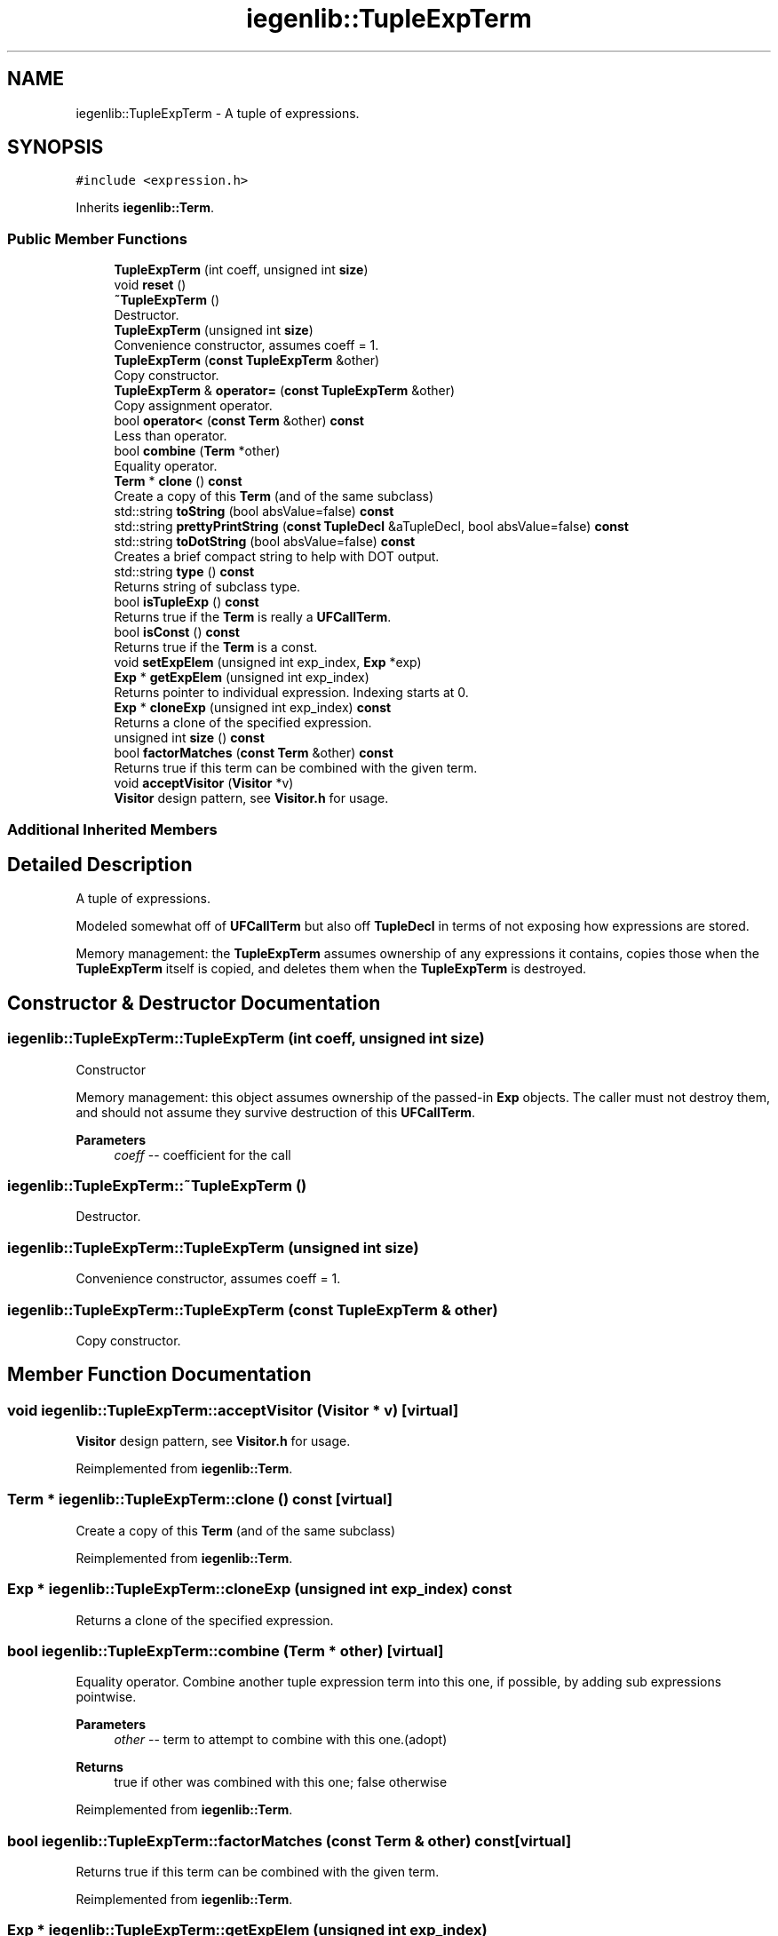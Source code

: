 .TH "iegenlib::TupleExpTerm" 3 "Sun Jul 12 2020" "My Project" \" -*- nroff -*-
.ad l
.nh
.SH NAME
iegenlib::TupleExpTerm \- A tuple of expressions\&.  

.SH SYNOPSIS
.br
.PP
.PP
\fC#include <expression\&.h>\fP
.PP
Inherits \fBiegenlib::Term\fP\&.
.SS "Public Member Functions"

.in +1c
.ti -1c
.RI "\fBTupleExpTerm\fP (int coeff, unsigned int \fBsize\fP)"
.br
.ti -1c
.RI "void \fBreset\fP ()"
.br
.ti -1c
.RI "\fB~TupleExpTerm\fP ()"
.br
.RI "Destructor\&. "
.ti -1c
.RI "\fBTupleExpTerm\fP (unsigned int \fBsize\fP)"
.br
.RI "Convenience constructor, assumes coeff = 1\&. "
.ti -1c
.RI "\fBTupleExpTerm\fP (\fBconst\fP \fBTupleExpTerm\fP &other)"
.br
.RI "Copy constructor\&. "
.ti -1c
.RI "\fBTupleExpTerm\fP & \fBoperator=\fP (\fBconst\fP \fBTupleExpTerm\fP &other)"
.br
.RI "Copy assignment operator\&. "
.ti -1c
.RI "bool \fBoperator<\fP (\fBconst\fP \fBTerm\fP &other) \fBconst\fP"
.br
.RI "Less than operator\&. "
.ti -1c
.RI "bool \fBcombine\fP (\fBTerm\fP *other)"
.br
.RI "Equality operator\&. "
.ti -1c
.RI "\fBTerm\fP * \fBclone\fP () \fBconst\fP"
.br
.RI "Create a copy of this \fBTerm\fP (and of the same subclass) "
.ti -1c
.RI "std::string \fBtoString\fP (bool absValue=false) \fBconst\fP"
.br
.ti -1c
.RI "std::string \fBprettyPrintString\fP (\fBconst\fP \fBTupleDecl\fP &aTupleDecl, bool absValue=false) \fBconst\fP"
.br
.ti -1c
.RI "std::string \fBtoDotString\fP (bool absValue=false) \fBconst\fP"
.br
.RI "Creates a brief compact string to help with DOT output\&. "
.ti -1c
.RI "std::string \fBtype\fP () \fBconst\fP"
.br
.RI "Returns string of subclass type\&. "
.ti -1c
.RI "bool \fBisTupleExp\fP () \fBconst\fP"
.br
.RI "Returns true if the \fBTerm\fP is really a \fBUFCallTerm\fP\&. "
.ti -1c
.RI "bool \fBisConst\fP () \fBconst\fP"
.br
.RI "Returns true if the \fBTerm\fP is a const\&. "
.ti -1c
.RI "void \fBsetExpElem\fP (unsigned int exp_index, \fBExp\fP *exp)"
.br
.ti -1c
.RI "\fBExp\fP * \fBgetExpElem\fP (unsigned int exp_index)"
.br
.RI "Returns pointer to individual expression\&. Indexing starts at 0\&. "
.ti -1c
.RI "\fBExp\fP * \fBcloneExp\fP (unsigned int exp_index) \fBconst\fP"
.br
.RI "Returns a clone of the specified expression\&. "
.ti -1c
.RI "unsigned int \fBsize\fP () \fBconst\fP"
.br
.ti -1c
.RI "bool \fBfactorMatches\fP (\fBconst\fP \fBTerm\fP &other) \fBconst\fP"
.br
.RI "Returns true if this term can be combined with the given term\&. "
.ti -1c
.RI "void \fBacceptVisitor\fP (\fBVisitor\fP *v)"
.br
.RI "\fBVisitor\fP design pattern, see \fBVisitor\&.h\fP for usage\&. "
.in -1c
.SS "Additional Inherited Members"
.SH "Detailed Description"
.PP 
A tuple of expressions\&. 

Modeled somewhat off of \fBUFCallTerm\fP but also off \fBTupleDecl\fP in terms of not exposing how expressions are stored\&.
.PP
Memory management: the \fBTupleExpTerm\fP assumes ownership of any expressions it contains, copies those when the \fBTupleExpTerm\fP itself is copied, and deletes them when the \fBTupleExpTerm\fP is destroyed\&. 
.SH "Constructor & Destructor Documentation"
.PP 
.SS "iegenlib::TupleExpTerm::TupleExpTerm (int coeff, unsigned int size)"
Constructor
.PP
Memory management: this object assumes ownership of the passed-in \fBExp\fP objects\&. The caller must not destroy them, and should not assume they survive destruction of this \fBUFCallTerm\fP\&.
.PP
\fBParameters\fP
.RS 4
\fIcoeff\fP -- coefficient for the call 
.RE
.PP

.SS "iegenlib::TupleExpTerm::~TupleExpTerm ()"

.PP
Destructor\&. 
.SS "iegenlib::TupleExpTerm::TupleExpTerm (unsigned int size)"

.PP
Convenience constructor, assumes coeff = 1\&. 
.SS "iegenlib::TupleExpTerm::TupleExpTerm (\fBconst\fP \fBTupleExpTerm\fP & other)"

.PP
Copy constructor\&. 
.SH "Member Function Documentation"
.PP 
.SS "void iegenlib::TupleExpTerm::acceptVisitor (\fBVisitor\fP * v)\fC [virtual]\fP"

.PP
\fBVisitor\fP design pattern, see \fBVisitor\&.h\fP for usage\&. 
.PP
Reimplemented from \fBiegenlib::Term\fP\&.
.SS "\fBTerm\fP * iegenlib::TupleExpTerm::clone () const\fC [virtual]\fP"

.PP
Create a copy of this \fBTerm\fP (and of the same subclass) 
.PP
Reimplemented from \fBiegenlib::Term\fP\&.
.SS "\fBExp\fP * iegenlib::TupleExpTerm::cloneExp (unsigned int exp_index) const"

.PP
Returns a clone of the specified expression\&. 
.SS "bool iegenlib::TupleExpTerm::combine (\fBTerm\fP * other)\fC [virtual]\fP"

.PP
Equality operator\&. Combine another tuple expression term into this one, if possible, by adding sub expressions pointwise\&.
.PP
\fBParameters\fP
.RS 4
\fIother\fP -- term to attempt to combine with this one\&.(adopt) 
.RE
.PP
\fBReturns\fP
.RS 4
true if other was combined with this one; false otherwise 
.RE
.PP

.PP
Reimplemented from \fBiegenlib::Term\fP\&.
.SS "bool iegenlib::TupleExpTerm::factorMatches (\fBconst\fP \fBTerm\fP & other) const\fC [virtual]\fP"

.PP
Returns true if this term can be combined with the given term\&. 
.PP
Reimplemented from \fBiegenlib::Term\fP\&.
.SS "\fBExp\fP * iegenlib::TupleExpTerm::getExpElem (unsigned int exp_index)"

.PP
Returns pointer to individual expression\&. Indexing starts at 0\&. 
.SS "bool iegenlib::TupleExpTerm::isConst () const\fC [inline]\fP, \fC [virtual]\fP"

.PP
Returns true if the \fBTerm\fP is a const\&. 
.PP
Reimplemented from \fBiegenlib::Term\fP\&.
.SS "bool iegenlib::TupleExpTerm::isTupleExp () const\fC [inline]\fP, \fC [virtual]\fP"

.PP
Returns true if the \fBTerm\fP is really a \fBUFCallTerm\fP\&. 
.PP
Reimplemented from \fBiegenlib::Term\fP\&.
.SS "bool iegenlib::TupleExpTerm::operator< (\fBconst\fP \fBTerm\fP & other) const\fC [virtual]\fP"

.PP
Less than operator\&. Less than operator\&. Compare two \fBTupleExpTerm\fP in the following order:
.IP "1." 4
by size: the number of elements
.IP "2." 4
by expressions starting with index 0 
.PP
\fBParameters\fP
.RS 4
\fIother,object\fP to be compared 
.RE
.PP

.PP

.PP
Reimplemented from \fBiegenlib::Term\fP\&.
.SS "\fBTupleExpTerm\fP & iegenlib::TupleExpTerm::operator= (\fBconst\fP \fBTupleExpTerm\fP & other)"

.PP
Copy assignment operator\&. 
.SS "std::string iegenlib::TupleExpTerm::prettyPrintString (\fBconst\fP \fBTupleDecl\fP & aTupleDecl, bool absValue = \fCfalse\fP) const\fC [virtual]\fP"
In comma-separated list of expressions, replaces any tuple var instances with given tuple var decl\&. 
.PP
Reimplemented from \fBiegenlib::Term\fP\&.
.SS "void iegenlib::TupleExpTerm::reset ()"

.SS "void iegenlib::TupleExpTerm::setExpElem (unsigned int exp_index, \fBExp\fP * exp)"
Setting individual expressions\&. Indexing starts at 0\&. Becomes owner of passed in expression\&. 
.SS "unsigned int iegenlib::TupleExpTerm::size () const"

.SS "std::string iegenlib::TupleExpTerm::toDotString (bool absValue = \fCfalse\fP) const\fC [virtual]\fP"

.PP
Creates a brief compact string to help with DOT output\&. 
.PP
Reimplemented from \fBiegenlib::Term\fP\&.
.SS "std::string iegenlib::TupleExpTerm::toString (bool absValue = \fCfalse\fP) const\fC [virtual]\fP"
Creates a comma separated list of expressions\&. 
.PP
\fBParameters\fP
.RS 4
\fIabsValue\fP Will use absolute value of coeff if true\&. 
.RE
.PP

.PP
Reimplemented from \fBiegenlib::Term\fP\&.
.SS "std::string iegenlib::TupleExpTerm::type () const\fC [virtual]\fP"

.PP
Returns string of subclass type\&. 
.PP
Reimplemented from \fBiegenlib::Term\fP\&.

.SH "Author"
.PP 
Generated automatically by Doxygen for My Project from the source code\&.
